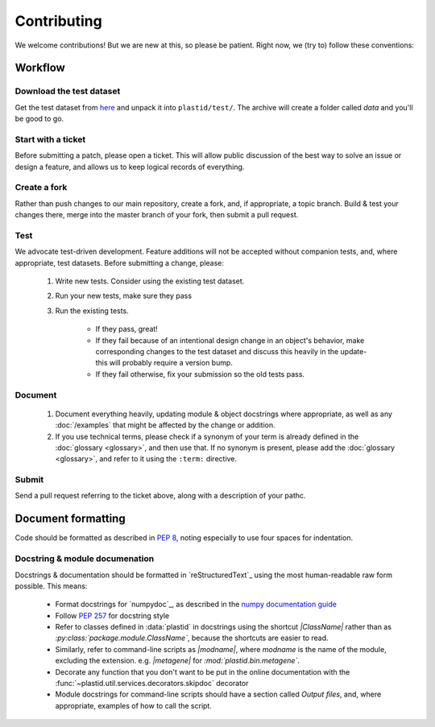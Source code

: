 Contributing
============

We welcome contributions! But we are new at this, so please be patient. Right
now, we (try to) follow these conventions:

Workflow
--------

.. TODO later: update all repository links

Download the test dataset
.........................
Get the test dataset from `here <https://www.dropbox.com/s/h17go7tnas4hpby/plastid_test_data.tar.bz2?dl=0>`_
and unpack it into ``plastid/test/``. The archive will create a folder called `data` and you'll be good to go.


Start with a ticket
...................
Before submitting a patch, please open a ticket. This will allow public
discussion of the best way to solve an issue or design a feature, and allows us
to keep logical records of everything.


Create a fork
.............
Rather than push changes to our main repository, create a fork, and, if appropriate,
a topic branch. Build & test your changes there, merge into the master branch of
your fork, then submit a pull request.


Test
....
We advocate test-driven development. Feature additions will not be accepted without
companion tests, and, where appropriate, test datasets. Before submitting a change,
please:

 #. Write new tests. Consider using the existing test dataset.

 #. Run your new tests, make sure they pass

 #. Run the existing tests.
       
      - If they pass, great!

      - If they fail because of an intentional design change in an object's behavior,
        make corresponding changes to the test dataset and discuss this heavily
        in the update- this will probably require a version bump.

      - If they fail otherwise, fix your submission so the old tests pass.


Document
........
 #. Document everything heavily, updating module & object docstrings where
    appropriate, as well as any :doc:`/examples` that might be affected
    by the change or addition.

 #. If you use technical terms, please check if a synonym of your term is already defined
    in the :doc:`glossary <glossary>`, and then use that. If no synonym is present, please
    add the :doc:`glossary <glossary>`, and refer to it using the ``:term:`` directive.


Submit
......
Send a pull request referring to the ticket above, along with a description
of your pathc.


Document formatting
-------------------
Code should be formatted as described in :pep:`8`, noting especially to use
four spaces for indentation.


Docstring & module documenation
...............................
Docstrings & documentation should be formatted in `reStructuredText`_ using
the most human-readable raw form possible. This means:

  - Format docstrings for `numpydoc`_,  as described in the
    `numpy documentation guide <https://github.com/numpy/numpy/blob/master/doc/HOWTO_DOCUMENT.rst.txt>`_

  - Follow :pep:`257` for docstring style

  - Refer to classes defined in :data:`plastid` in docstrings using the shortcut `\|ClassName\|`
    rather than as `:py:class:\`package.module.ClassName\``, because the shortcuts are 
    easier to read.

  - Similarly, refer to command-line scripts as `\|modname\|`, where `modname`
    is the name of the module, excluding the extension. e.g. `\|metagene\|` for
    `:mod:\`plastid.bin.metagene\``.

  - Decorate any function that you don't want to be put in the online
    documentation with the :func:`~plastid.util.services.decorators.skipdoc`
    decorator

  - Module docstrings for command-line scripts should have a section called
    *Output files*, and, where appropriate, examples of how to call the script. 



